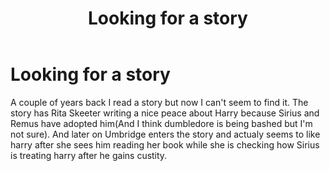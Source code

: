 #+TITLE: Looking for a story

* Looking for a story
:PROPERTIES:
:Author: Linds1997
:Score: 2
:DateUnix: 1611853296.0
:DateShort: 2021-Jan-28
:FlairText: Request
:END:
A couple of years back I read a story but now I can't seem to find it. The story has Rita Skeeter writing a nice peace about Harry because Sirius and Remus have adopted him(And I think dumbledore is being bashed but I'm not sure). And later on Umbridge enters the story and actualy seems to like harry after she sees him reading her book while she is checking how Sirius is treating harry after he gains custity.

